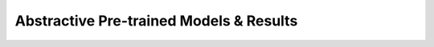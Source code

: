 .. _pretrained_abs:

Abstractive Pre-trained Models & Results
========================================
